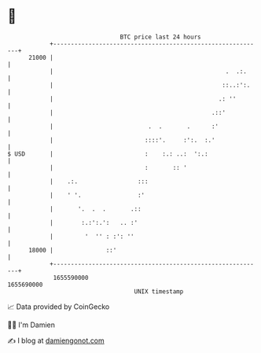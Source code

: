 * 👋

#+begin_example
                                   BTC price last 24 hours                    
               +------------------------------------------------------------+ 
         21000 |                                                            | 
               |                                                 .  .:.     | 
               |                                                ::..:':.    | 
               |                                               .: ''        | 
               |                                             .::'           | 
               |                           .  .       .      :'             | 
               |                          ::::'.     :':.  :.'              | 
   $ USD       |                          :    :.: ..:  ':.:                | 
               |                          :       :: '                      | 
               |    .:.                 :::                                 | 
               |    ' '.                :'                                  | 
               |       '.  .  .       .::                                   | 
               |        :.:':.':   .. :'                                    | 
               |         '  '' : :': ''                                     | 
         18000 |               ::'                                          | 
               +------------------------------------------------------------+ 
                1655590000                                        1655690000  
                                       UNIX timestamp                         
#+end_example
📈 Data provided by CoinGecko

🧑‍💻 I'm Damien

✍️ I blog at [[https://www.damiengonot.com][damiengonot.com]]
